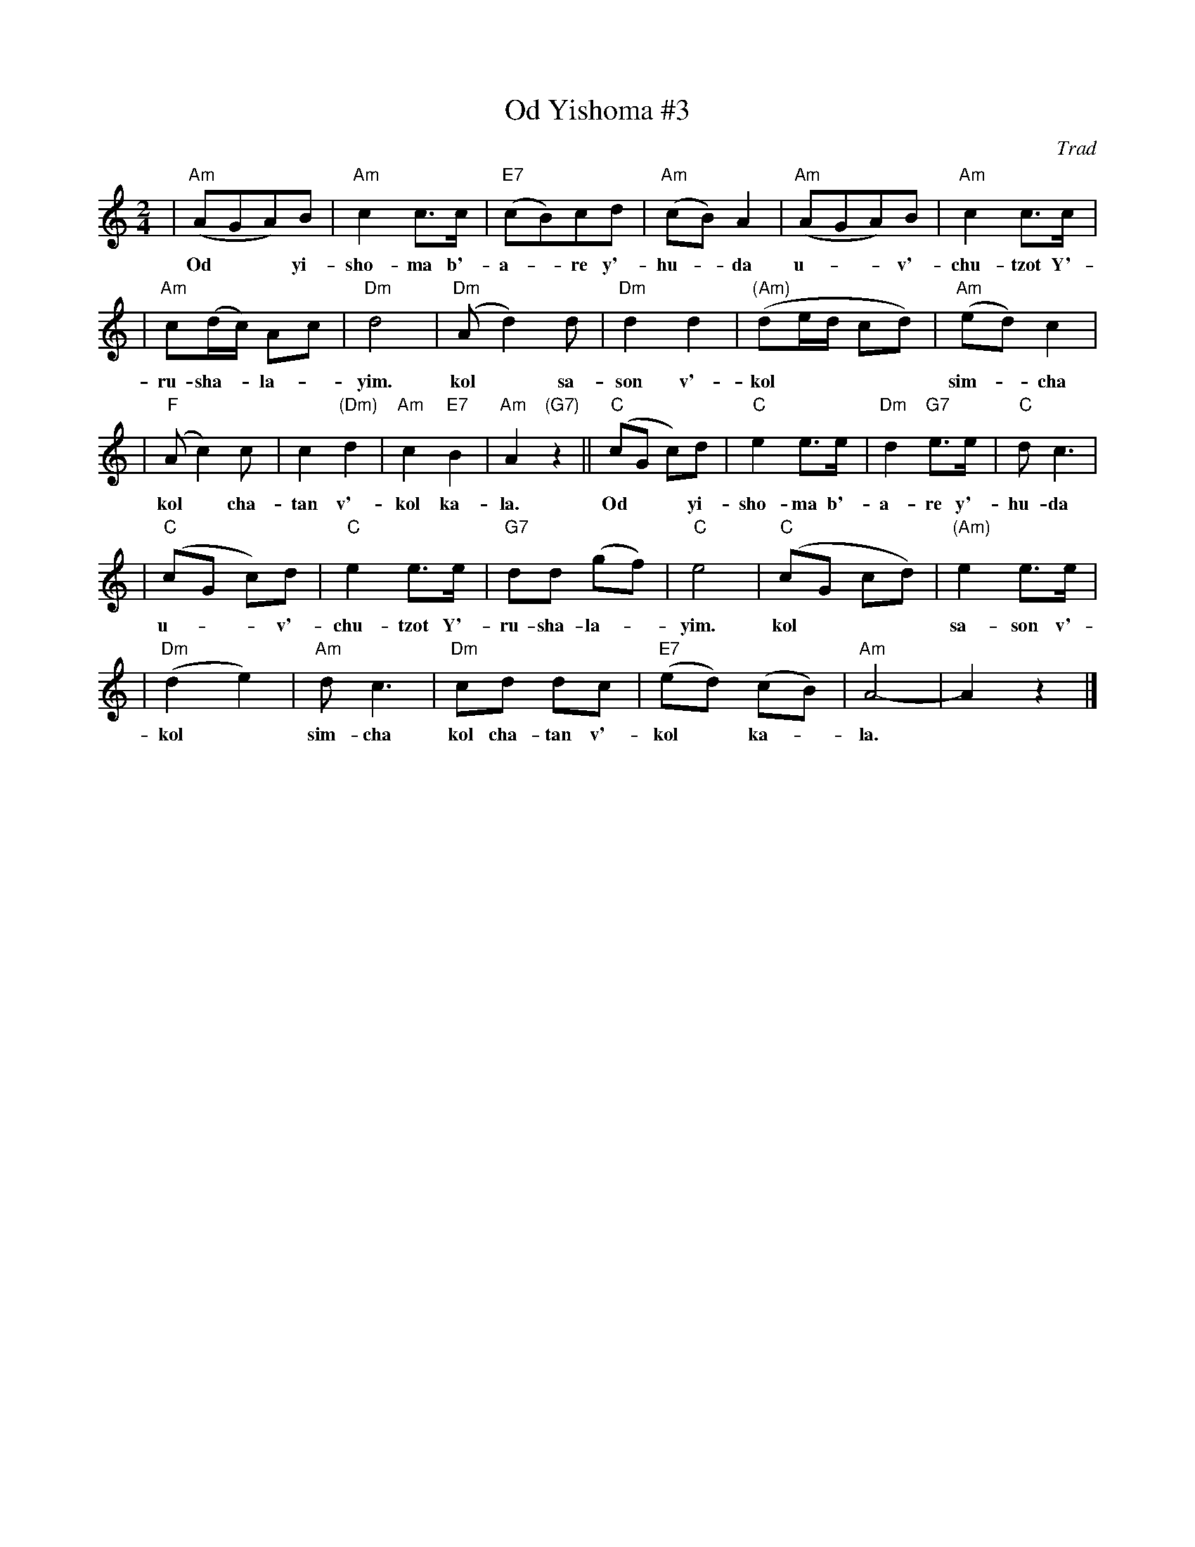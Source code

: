 X: 421
T: Od Yishoma #3
O: Trad
M: 2/4
L: 1/8
K: Am
| "Am"(AGA)B | "Am"c2 c>c | "E7"(cB)cd | "Am"(cB) A2 | "Am"(AGA)B | "Am"c2 c>c |
w: Od** yi-sho-ma b'-a-*re y'-hu-*da u-**v'-chu-tzot Y'-
| "Am"c(d/c/) Ac | "Dm"d4 | "Dm"(Ad2) d | "Dm"d2 d2 | "(Am)"(de/d/ cd) | "Am"(ed) c2 |
w: ru-sha-*la-*yim. kol* sa-son v'-kol**** sim-*cha
| "F"(Ac2) c | c2 "(Dm)"d2 | "Am"c2 "E7"B2 | "Am"A2 "(G7)"z2 || "C"(cG c)d | "C"e2 e>e | "Dm"d2 "G7"e>e | "C"d c3 |
w: kol* cha-tan v'-kol ka- la. Od** yi-sho-ma b'-a-re y'-hu-da
| "C"(cG c)d | "C"e2 e>e | "G7"dd (gf) | "C"e4 | "C"(cG cd) | "(Am)"e2 e>e |
w: u-**v'-chu-tzot Y'-ru-sha-la-*yim. kol*** sa-son v'-
| "Dm"(d2 e2) | "Am"d c3 | "Dm"cd dc | "E7"(ed) (cB) | "Am"A4- | A2 z2 |]
w: kol* sim-cha kol cha-tan v'-kol* ka-*la.
